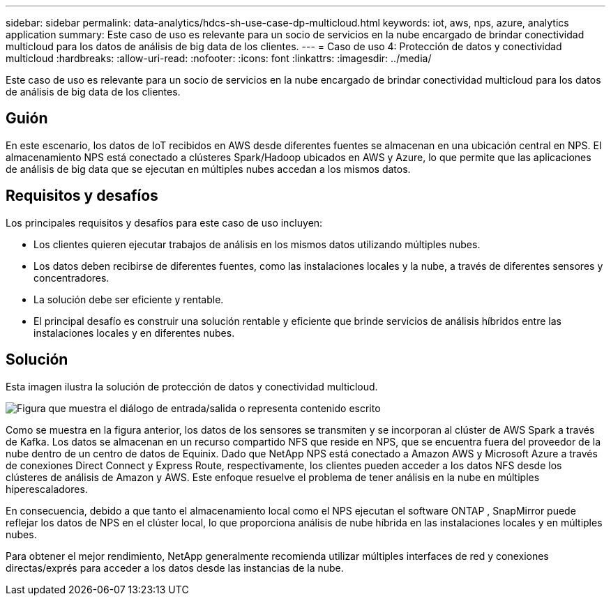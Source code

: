 ---
sidebar: sidebar 
permalink: data-analytics/hdcs-sh-use-case-dp-multicloud.html 
keywords: iot, aws, nps, azure, analytics application 
summary: Este caso de uso es relevante para un socio de servicios en la nube encargado de brindar conectividad multicloud para los datos de análisis de big data de los clientes. 
---
= Caso de uso 4: Protección de datos y conectividad multicloud
:hardbreaks:
:allow-uri-read: 
:nofooter: 
:icons: font
:linkattrs: 
:imagesdir: ../media/


[role="lead"]
Este caso de uso es relevante para un socio de servicios en la nube encargado de brindar conectividad multicloud para los datos de análisis de big data de los clientes.



== Guión

En este escenario, los datos de IoT recibidos en AWS desde diferentes fuentes se almacenan en una ubicación central en NPS.  El almacenamiento NPS está conectado a clústeres Spark/Hadoop ubicados en AWS y Azure, lo que permite que las aplicaciones de análisis de big data que se ejecutan en múltiples nubes accedan a los mismos datos.



== Requisitos y desafíos

Los principales requisitos y desafíos para este caso de uso incluyen:

* Los clientes quieren ejecutar trabajos de análisis en los mismos datos utilizando múltiples nubes.
* Los datos deben recibirse de diferentes fuentes, como las instalaciones locales y la nube, a través de diferentes sensores y concentradores.
* La solución debe ser eficiente y rentable.
* El principal desafío es construir una solución rentable y eficiente que brinde servicios de análisis híbridos entre las instalaciones locales y en diferentes nubes.




== Solución

Esta imagen ilustra la solución de protección de datos y conectividad multicloud.

image:hdcs-sh-012.png["Figura que muestra el diálogo de entrada/salida o representa contenido escrito"]

Como se muestra en la figura anterior, los datos de los sensores se transmiten y se incorporan al clúster de AWS Spark a través de Kafka.  Los datos se almacenan en un recurso compartido NFS que reside en NPS, que se encuentra fuera del proveedor de la nube dentro de un centro de datos de Equinix.  Dado que NetApp NPS está conectado a Amazon AWS y Microsoft Azure a través de conexiones Direct Connect y Express Route, respectivamente, los clientes pueden acceder a los datos NFS desde los clústeres de análisis de Amazon y AWS.  Este enfoque resuelve el problema de tener análisis en la nube en múltiples hiperescaladores.

En consecuencia, debido a que tanto el almacenamiento local como el NPS ejecutan el software ONTAP , SnapMirror puede reflejar los datos de NPS en el clúster local, lo que proporciona análisis de nube híbrida en las instalaciones locales y en múltiples nubes.

Para obtener el mejor rendimiento, NetApp generalmente recomienda utilizar múltiples interfaces de red y conexiones directas/exprés para acceder a los datos desde las instancias de la nube.

